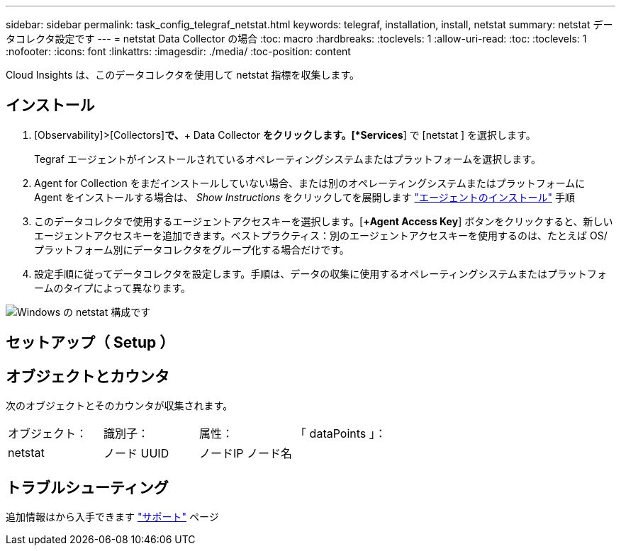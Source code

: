 ---
sidebar: sidebar 
permalink: task_config_telegraf_netstat.html 
keywords: telegraf, installation, install, netstat 
summary: netstat データコレクタ設定です 
---
= netstat Data Collector の場合
:toc: macro
:hardbreaks:
:toclevels: 1
:allow-uri-read: 
:toc: 
:toclevels: 1
:nofooter: 
:icons: font
:linkattrs: 
:imagesdir: ./media/
:toc-position: content


[role="lead"]
Cloud Insights は、このデータコレクタを使用して netstat 指標を収集します。



== インストール

. [Observability]>[Collectors]*で、*+ Data Collector *をクリックします。[*Services*] で [netstat ] を選択します。
+
Tegraf エージェントがインストールされているオペレーティングシステムまたはプラットフォームを選択します。

. Agent for Collection をまだインストールしていない場合、または別のオペレーティングシステムまたはプラットフォームに Agent をインストールする場合は、 _Show Instructions_ をクリックしてを展開します link:task_config_telegraf_agent.html["エージェントのインストール"] 手順
. このデータコレクタで使用するエージェントアクセスキーを選択します。[*+Agent Access Key*] ボタンをクリックすると、新しいエージェントアクセスキーを追加できます。ベストプラクティス：別のエージェントアクセスキーを使用するのは、たとえば OS/ プラットフォーム別にデータコレクタをグループ化する場合だけです。
. 設定手順に従ってデータコレクタを設定します。手順は、データの収集に使用するオペレーティングシステムまたはプラットフォームのタイプによって異なります。


image:NetstatDCConfigWindows.png["Windows の netstat 構成です"]



== セットアップ（ Setup ）



== オブジェクトとカウンタ

次のオブジェクトとそのカウンタが収集されます。

[cols="<.<,<.<,<.<,<.<"]
|===


| オブジェクト： | 識別子： | 属性： | 「 dataPoints 」： 


| netstat | ノード UUID | ノードIP
ノード名 |  
|===


== トラブルシューティング

追加情報はから入手できます link:concept_requesting_support.html["サポート"] ページ
